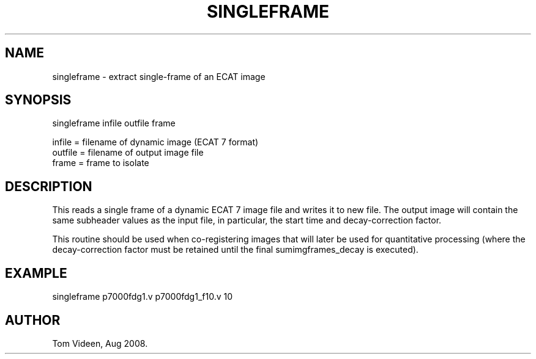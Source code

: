 .TH SINGLEFRAME 1 "04-Aug-2008" "Neuroimaging Lab"

.SH NAME
singleframe - extract single-frame of an ECAT image

.SH SYNOPSIS
singleframe infile outfile frame

.nf
  infile  = filename of dynamic image (ECAT 7 format)
  outfile = filename of output image file
  frame   = frame to isolate

.SH DESCRIPTION
This reads a single frame of a dynamic ECAT 7 image file and
writes it to new file. The output image will contain the same
subheader values as the input file, in particular, the start time 
and decay-correction factor.

This routine should be used when co-registering images that will
later be used for quantitative processing (where the decay-correction
factor must be retained until the final sumimgframes_decay is
executed).

.SH EXAMPLE
.nf
singleframe p7000fdg1.v p7000fdg1_f10.v 10

.SH AUTHOR
Tom Videen, Aug 2008.

